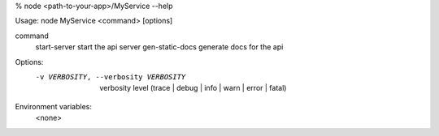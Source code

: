 % node <path-to-your-app>/MyService --help

Usage: node MyService <command> [options]

command     
  start-server        start the api server
  gen-static-docs     generate docs for the api

Options:
   -v VERBOSITY, --verbosity VERBOSITY   verbosity level (trace | debug | info | warn | error | fatal)

Environment variables: 
  <none>

